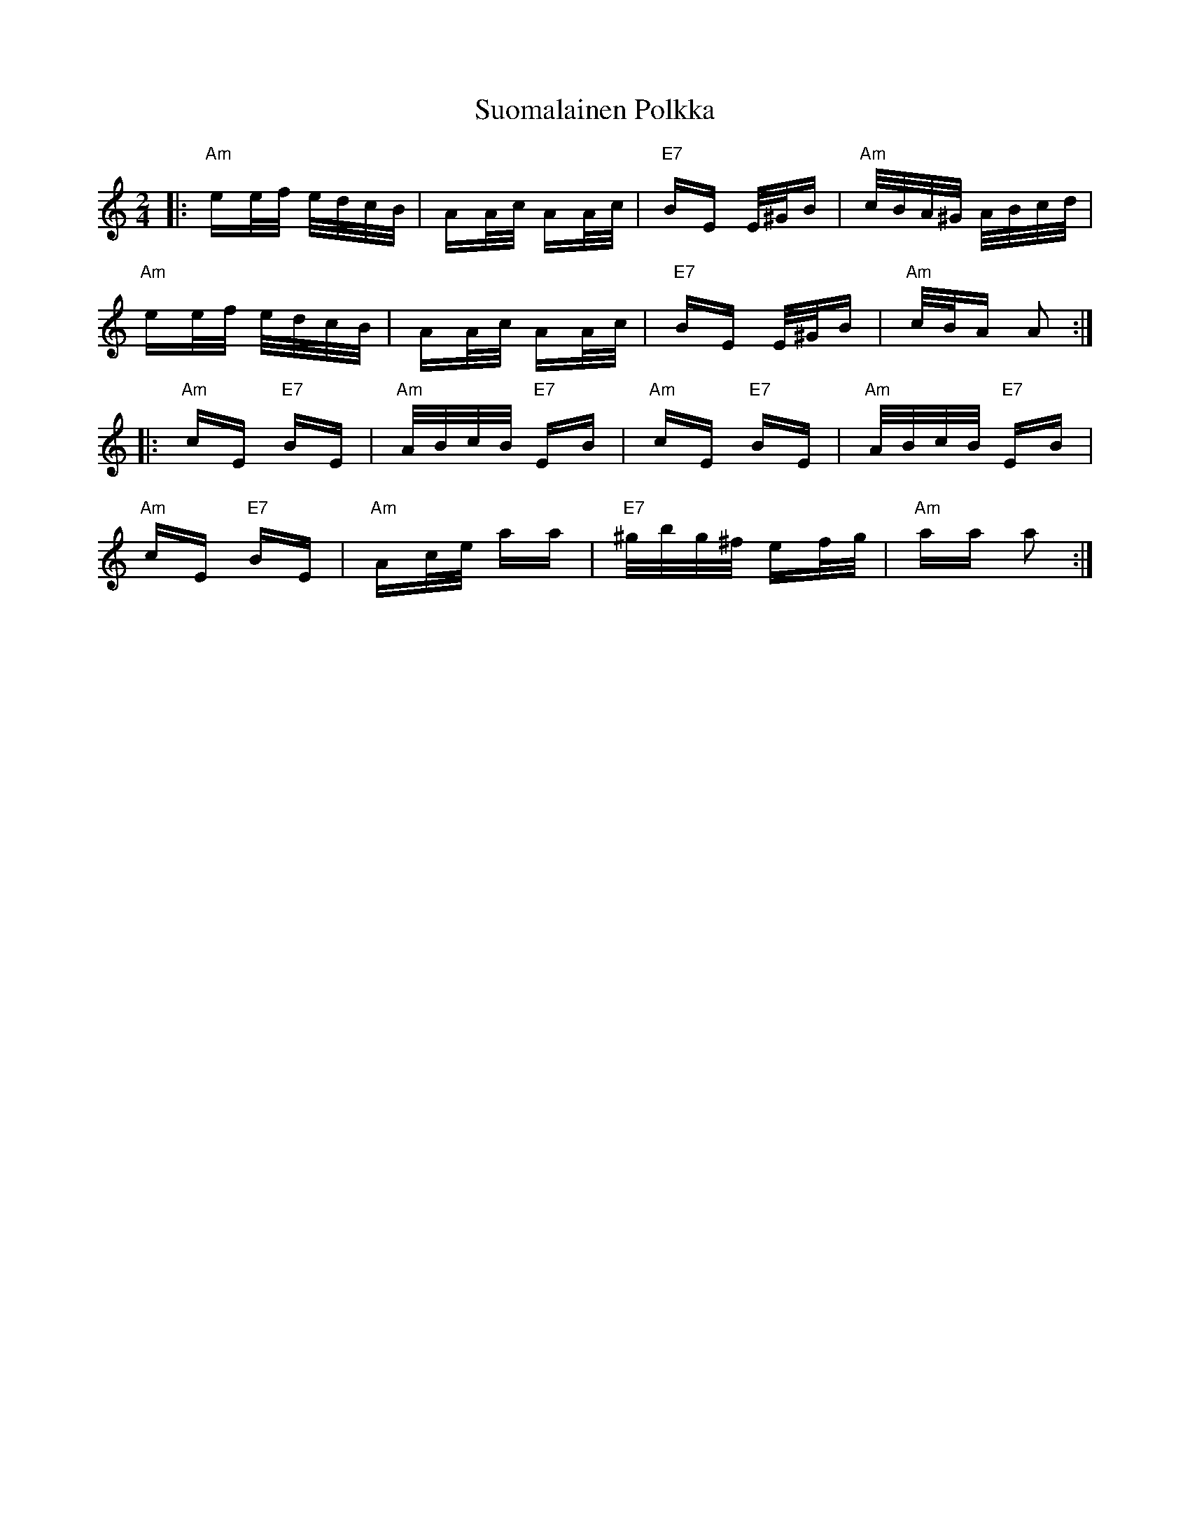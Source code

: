 X: 38908
T: Suomalainen Polkka
R: polka
M: 2/4
K: Aminor
|:"Am"ee/f/ e/d/c/B/|AA/c/ AA/c/|"E7"BE E/^G/B|"Am"c/B/A/^G/ A/B/c/d/|
"Am"ee/f/ e/d/c/B/|AA/c/ AA/c/|"E7"BE E/^G/B|"Am"c/B/A A2:|
|:"Am"cE "E7"BE|"Am"A/B/c/B/ "E7"EB|"Am"cE "E7"BE|"Am"A/B/c/B/ "E7"EB|
"Am"cE "E7"BE|"Am"Ac/e/ aa|"E7"^g/b/g/^f/ ef/g/|"Am"aa a2:|

